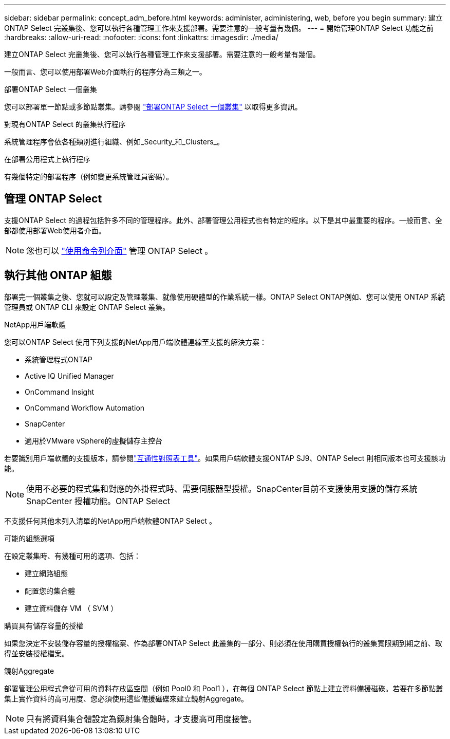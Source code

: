 ---
sidebar: sidebar 
permalink: concept_adm_before.html 
keywords: administer, administering, web, before you begin 
summary: 建立ONTAP Select 完叢集後、您可以執行各種管理工作來支援部署。需要注意的一般考量有幾個。 
---
= 開始管理ONTAP Select 功能之前
:hardbreaks:
:allow-uri-read: 
:nofooter: 
:icons: font
:linkattrs: 
:imagesdir: ./media/


[role="lead"]
建立ONTAP Select 完叢集後、您可以執行各種管理工作來支援部署。需要注意的一般考量有幾個。

一般而言、您可以使用部署Web介面執行的程序分為三類之一。

.部署ONTAP Select 一個叢集
您可以部署單一節點或多節點叢集。請參閱 link:task_deploy_cluster.html["部署ONTAP Select 一個叢集"] 以取得更多資訊。

.對現有ONTAP Select 的叢集執行程序
系統管理程序會依各種類別進行組織、例如_Security_和_Clusters_。

.在部署公用程式上執行程序
有幾個特定的部署程序（例如變更系統管理員密碼）。



== 管理 ONTAP Select

支援ONTAP Select 的過程包括許多不同的管理程序。此外、部署管理公用程式也有特定的程序。以下是其中最重要的程序。一般而言、全部都使用部署Web使用者介面。


NOTE: 您也可以 link:https://docs.netapp.com/us-en/ontap-select/task_cli_signing_in.html["使用命令列介面"] 管理 ONTAP Select 。



== 執行其他 ONTAP 組態

部署完一個叢集之後、您就可以設定及管理叢集、就像使用硬體型的作業系統一樣。ONTAP Select ONTAP例如、您可以使用 ONTAP 系統管理員或 ONTAP CLI 來設定 ONTAP Select 叢集。

.NetApp用戶端軟體
您可以ONTAP Select 使用下列支援的NetApp用戶端軟體連線至支援的解決方案：

* 系統管理程式ONTAP
* Active IQ Unified Manager
* OnCommand Insight
* OnCommand Workflow Automation
* SnapCenter
* 適用於VMware vSphere的虛擬儲存主控台


若要識別用戶端軟體的支援版本，請參閱link:https://mysupport.netapp.com/matrix/["互通性對照表工具"^]。如果用戶端軟體支援ONTAP SJ9、ONTAP Select 則相同版本也可支援該功能。


NOTE: 使用不必要的程式集和對應的外掛程式時、需要伺服器型授權。SnapCenter目前不支援使用支援的儲存系統SnapCenter 授權功能。ONTAP Select

不支援任何其他未列入清單的NetApp用戶端軟體ONTAP Select 。

.可能的組態選項
在設定叢集時、有幾種可用的選項、包括：

* 建立網路組態
* 配置您的集合體
* 建立資料儲存 VM （ SVM ）


.購買具有儲存容量的授權
如果您決定不安裝儲存容量的授權檔案、作為部署ONTAP Select 此叢集的一部分、則必須在使用購買授權執行的叢集寬限期到期之前、取得並安裝授權檔案。

.鏡射Aggregate
部署管理公用程式會從可用的資料存放區空間（例如 Pool0 和 Pool1 ），在每個 ONTAP Select 節點上建立資料備援磁碟。若要在多節點叢集上實作資料的高可用度、您必須使用這些備援磁碟來建立鏡射Aggregate。


NOTE: 只有將資料集合體設定為鏡射集合體時，才支援高可用度接管。
